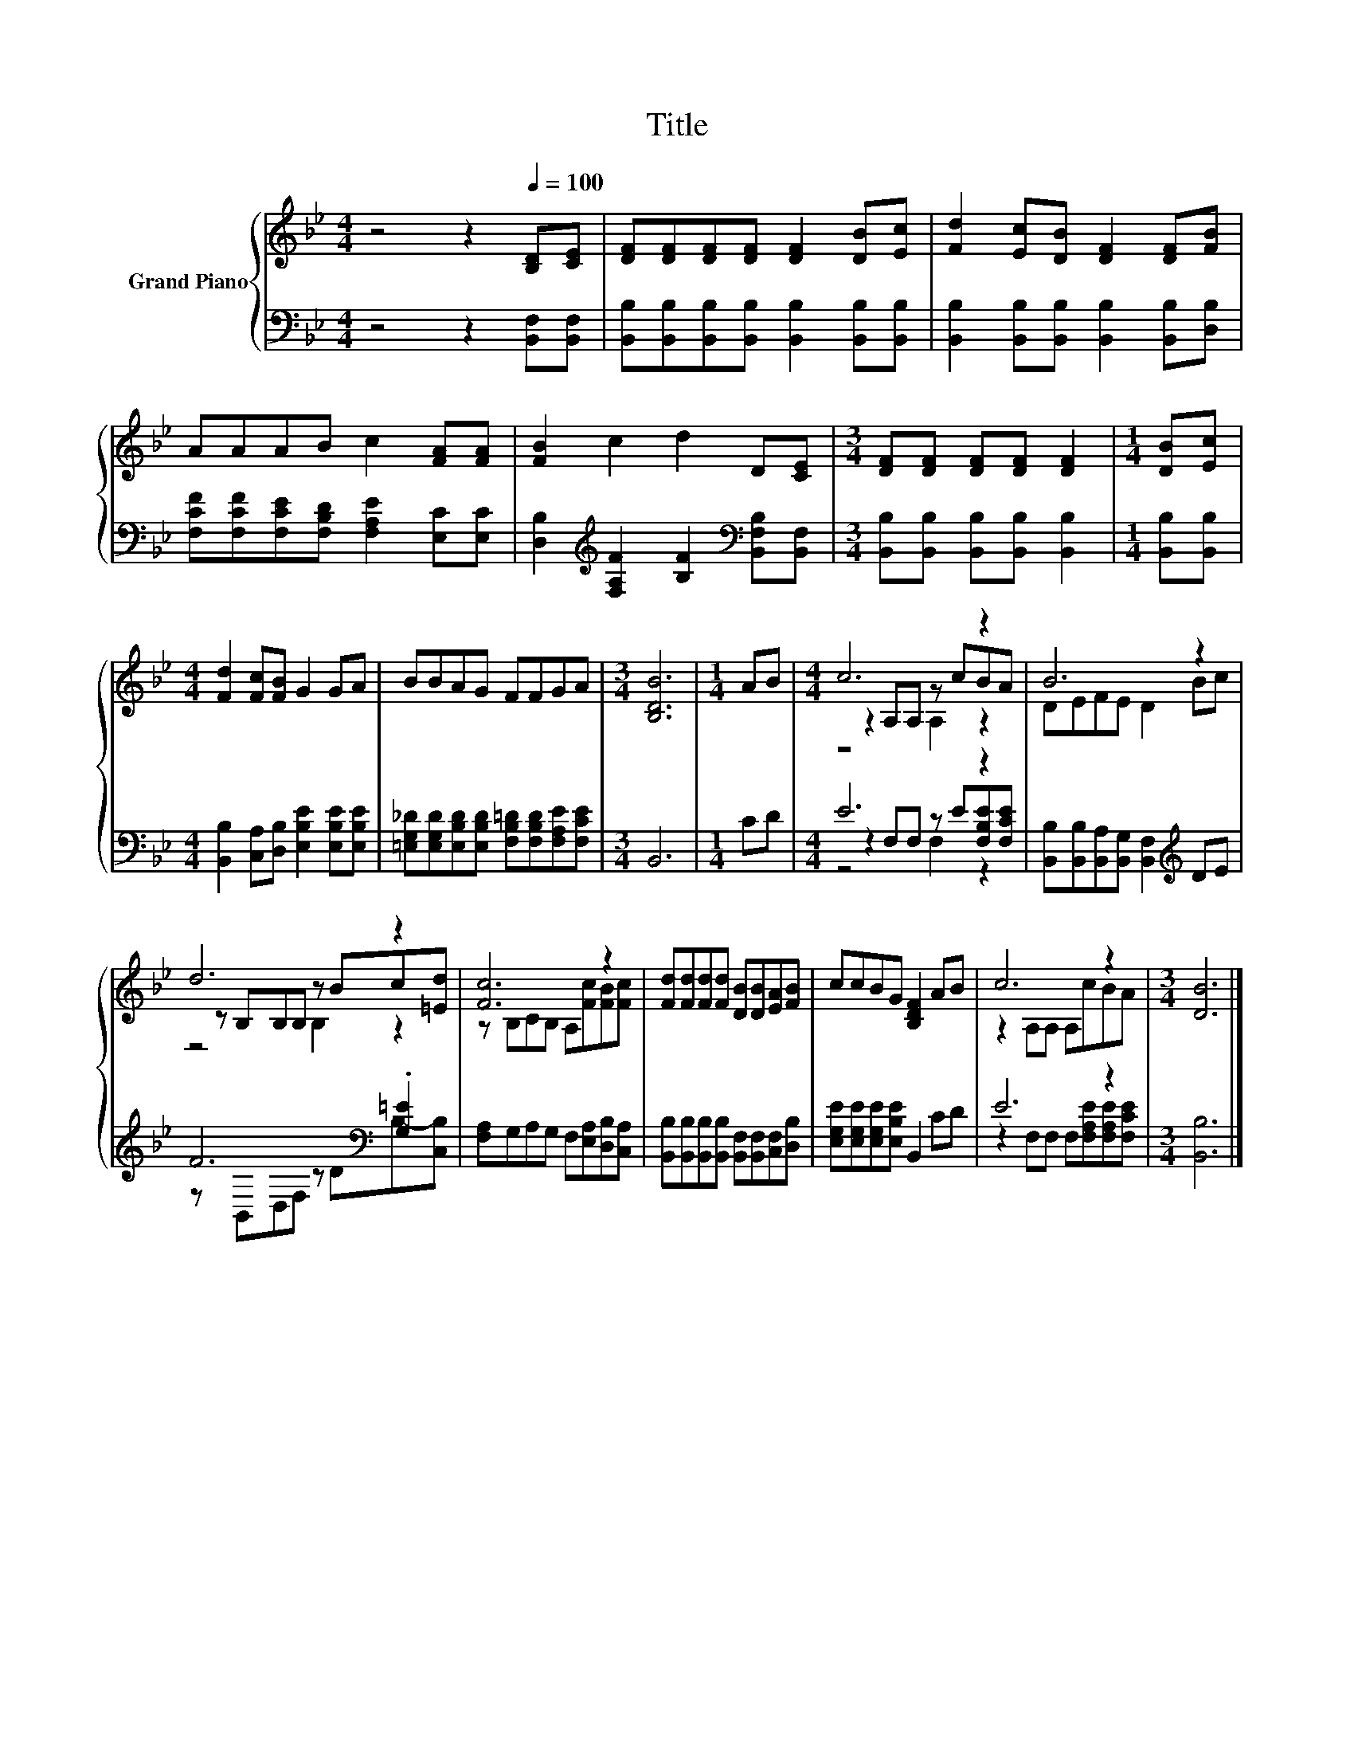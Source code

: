 X:1
T:Title
%%score { ( 1 3 4 ) | ( 2 5 6 ) }
L:1/8
M:4/4
K:Bb
V:1 treble nm="Grand Piano"
V:3 treble 
V:4 treble 
V:2 bass 
V:5 bass 
V:6 bass 
V:1
 z4 z2[Q:1/4=100] [B,D][CE] | [DF][DF][DF][DF] [DF]2 [DB][Ec] | [Fd]2 [Ec][DB] [DF]2 [DF][FB] | %3
 AAAB c2 [FA][FA] | [FB]2 c2 d2 D[CE] |[M:3/4] [DF][DF] [DF][DF] [DF]2 |[M:1/4] [DB][Ec] | %7
[M:4/4] [Fd]2 [Fc][FB] G2 GA | BBAG FFGA |[M:3/4] [B,DB]6 |[M:1/4] AB |[M:4/4] c6 z2 | B6 z2 | %13
 d6 z2 | [Fc]6 z2 | [Fd][Fd][Fd][Fd] [DB][DB][EA][FB] | ccBG [B,DF]2 AB | c6 z2 |[M:3/4] [DB]6 |] %19
V:2
 z4 z2 [B,,F,][B,,F,] | [B,,B,][B,,B,][B,,B,][B,,B,] [B,,B,]2 [B,,B,][B,,B,] | %2
 [B,,B,]2 [B,,B,][B,,B,] [B,,B,]2 [B,,B,][D,B,] | [F,CF][F,CF][F,CE][F,B,D] [F,A,E]2 [E,C][E,C] | %4
 [D,B,]2[K:treble] [F,A,F]2 [B,F]2[K:bass] [B,,F,B,][B,,F,] | %5
[M:3/4] [B,,B,][B,,B,] [B,,B,][B,,B,] [B,,B,]2 |[M:1/4] [B,,B,][B,,B,] | %7
[M:4/4] [B,,B,]2 [C,A,][D,B,] [E,B,E]2 [E,B,E][E,B,E] | %8
 [=E,G,_D][E,G,D][E,B,D][E,B,D] [F,B,=D][F,B,D][F,A,E][F,CE] |[M:3/4] B,,6 |[M:1/4] CD | %11
[M:4/4] E6 z2 | [B,,B,][B,,B,][B,,A,][B,,G,] [B,,F,]2[K:treble] DE | F6[K:bass] .[G,=E]2 | %14
 [F,A,]G,A,G, F,[E,A,][D,B,][C,A,] | [B,,B,][B,,B,][B,,B,][B,,B,] [B,,F,][B,,F,][C,F,][D,B,] | %16
 [E,G,E][E,G,E][E,G,E][E,B,E] B,,2 CD | E6 z2 |[M:3/4] [B,,B,]6 |] %19
V:3
 x8 | x8 | x8 | x8 | x8 |[M:3/4] x6 |[M:1/4] x2 |[M:4/4] x8 | x8 |[M:3/4] x6 |[M:1/4] x2 | %11
[M:4/4] z2 A,A, z cBA | DEFE D2 Bc | z B,B,B, z Bc[=Ed] | z B,CB, A,[Fc][FB][Fc] | x8 | x8 | %17
 z2 A,A, A,cBA |[M:3/4] x6 |] %19
V:4
 x8 | x8 | x8 | x8 | x8 |[M:3/4] x6 |[M:1/4] x2 |[M:4/4] x8 | x8 |[M:3/4] x6 |[M:1/4] x2 | %11
[M:4/4] z4 A,2 z2 | x8 | z4 B,2 z2 | x8 | x8 | x8 | x8 |[M:3/4] x6 |] %19
V:5
 x8 | x8 | x8 | x8 | x2[K:treble] x4[K:bass] x2 |[M:3/4] x6 |[M:1/4] x2 |[M:4/4] x8 | x8 | %9
[M:3/4] x6 |[M:1/4] x2 |[M:4/4] z2 F,F, z E[F,B,E][F,CE] | x6[K:treble] x2 | %13
 z[K:bass] B,,D,F, z DB,-[C,B,] | x8 | x8 | x8 | z2 F,F, F,[F,A,E][F,A,E][F,CE] |[M:3/4] x6 |] %19
V:6
 x8 | x8 | x8 | x8 | x2[K:treble] x4[K:bass] x2 |[M:3/4] x6 |[M:1/4] x2 |[M:4/4] x8 | x8 | %9
[M:3/4] x6 |[M:1/4] x2 |[M:4/4] z4 F,2 z2 | x6[K:treble] x2 | x[K:bass] x7 | x8 | x8 | x8 | x8 | %18
[M:3/4] x6 |] %19

